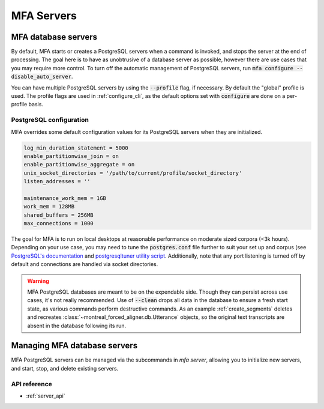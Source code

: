 
.. _server:

***********
MFA Servers
***********

MFA database servers
====================

By default, MFA starts or creates a PostgreSQL servers when a command is invoked, and stops the server at the end of processing.  The goal here is to have as unobtrusive of a database server as possible, however there are use cases that you may require more control. To turn off the automatic management of PostgreSQL servers, run :code:`mfa configure --disable_auto_server`.

You can have multiple PostgreSQL servers by using the :code:`--profile` flag, if necessary.  By default the "global" profile is used.  The profile flags are used in :ref:`configure_cli`, as the default options set with :code:`configure` are done on a per-profile basis.


PostgreSQL configuration
------------------------

MFA overrides some default configuration values for its PostgreSQL servers when they are initialized.

.. code-block::

   log_min_duration_statement = 5000
   enable_partitionwise_join = on
   enable_partitionwise_aggregate = on
   unix_socket_directories = '/path/to/current/profile/socket_directory'
   listen_addresses = ''

   maintenance_work_mem = 1GB
   work_mem = 128MB
   shared_buffers = 256MB
   max_connections = 1000

The goal for MFA is to run on local desktops at reasonable performance on moderate sized corpora (<3k hours).  Depending on your use case, you may need to tune the :code:`postgres.conf` file further to suit your set up and corpus (see `PostgreSQL's documentation <https://www.postgresql.org/docs/15/runtime-config.html>`_ and `postgresqltuner utility script <https://github.com/jfcoz/postgresqltuner>`_.  Additionally, note that any port listening is turned off by default and connections are handled via socket directories.

.. warning::

   MFA PostgreSQL databases are meant to be on the expendable side. Though they can persist across use cases, it's not really recommended.  Use of :code:`--clean` drops all data in the database to ensure a fresh start state, as various commands perform destructive commands.  As an example :ref:`create_segments` deletes and recreates :class:`~montreal_forced_aligner.db.Utterance` objects, so the original text transcripts are absent in the database following its run.

.. _server_cli:

Managing MFA database servers
=============================

MFA PostgreSQL servers can be managed via the subcommands in `mfa server`, allowing you to initialize new servers, and start, stop, and delete existing servers.

.. click:: montreal_forced_aligner.command_line.server:server_cli
   :prog: mfa server
   :nested: full

API reference
-------------

- :ref:`server_api`
